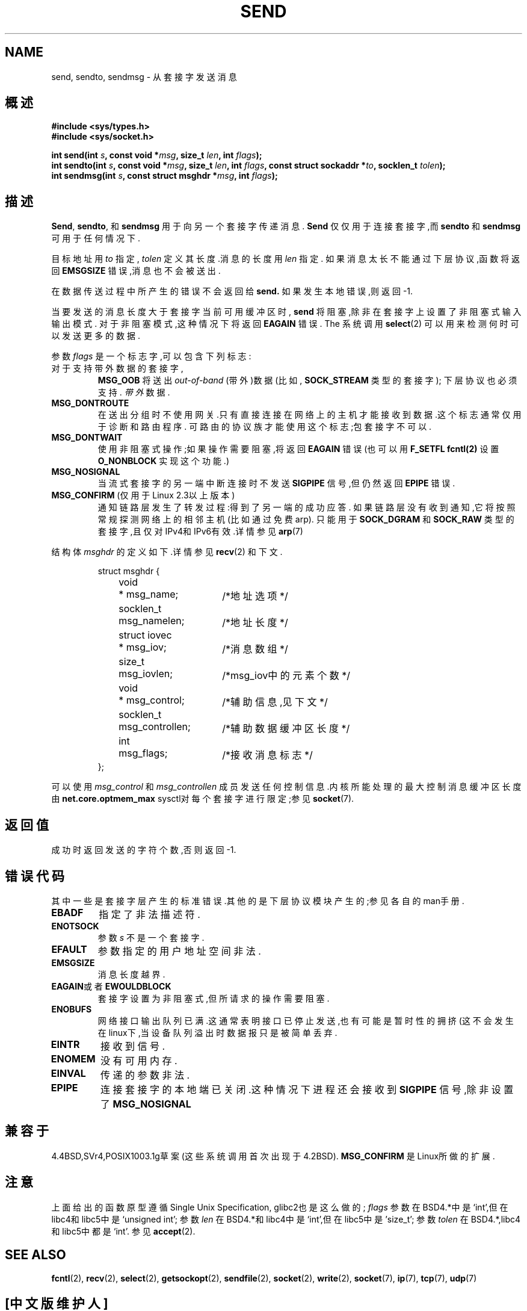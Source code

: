 .\" Copyright (c) 1983, 1991 The Regents of the University of California.
.\" All rights reserved.
.\"
.\" Redistribution and use in source and binary forms, with or without
.\" modification, are permitted provided that the following conditions
.\" are met:
.\" 1. Redistributions of source code must retain the above copyright
.\"    notice, this list of conditions and the following disclaimer.
.\" 2. Redistributions in binary form must reproduce the above copyright
.\"    notice, this list of conditions and the following disclaimer in the
.\"    documentation and/or other materials provided with the distribution.
.\" 3. All advertising materials mentioning features or use of this software
.\"    must display the following acknowledgement:
.\"	This product includes software developed by the University of
.\"	California, Berkeley and its contributors.
.\" 4. Neither the name of the University nor the names of its contributors
.\"    may be used to endorse or promote products derived from this software
.\"    without specific prior written permission.
.\"
.\" THIS SOFTWARE IS PROVIDED BY THE REGENTS AND CONTRIBUTORS ``AS IS'' AND
.\" ANY EXPRESS OR IMPLIED WARRANTIES, INCLUDING, BUT NOT LIMITED TO, THE
.\" IMPLIED WARRANTIES OF MERCHANTABILITY AND FITNESS FOR A PARTICULAR PURPOSE
.\" ARE DISCLAIMED.  IN NO EVENT SHALL THE REGENTS OR CONTRIBUTORS BE LIABLE
.\" FOR ANY DIRECT, INDIRECT, INCIDENTAL, SPECIAL, EXEMPLARY, OR CONSEQUENTIAL
.\" DAMAGES (INCLUDING, BUT NOT LIMITED TO, PROCUREMENT OF SUBSTITUTE GOODS
.\" OR SERVICES; LOSS OF USE, DATA, OR PROFITS; OR BUSINESS INTERRUPTION)
.\" HOWEVER CAUSED AND ON ANY THEORY OF LIABILITY, WHETHER IN CONTRACT, STRICT
.\" LIABILITY, OR TORT (INCLUDING NEGLIGENCE OR OTHERWISE) ARISING IN ANY WAY
.\" OUT OF THE USE OF THIS SOFTWARE, EVEN IF ADVISED OF THE POSSIBILITY OF
.\" SUCH DAMAGE.
.\"
.\" Modified Sat Jul 24 01:15:33 1993 by Rik Faith <faith@cs.unc.edu>
.\" Modified Tue Oct 22 17:55:49 1996 by Eric S. Raymond <esr@thyrsus.com>
.\" Modified Oct 1998 by Andi Kleen
.\" 中文版 Copyright (c) 2002 byeyear 和 www.linuxforum.net
.\"
.TH SEND 2 "July 1999" "Linux Man Page" "Linux Programmer's Manual"
.SH NAME
send, sendto, sendmsg \- 从套接字发送消息
.SH 概述
.B #include <sys/types.h>
.br
.B #include <sys/socket.h>
.sp
.BI "int send(int " s ", const void *" msg ", size_t " len ","
.BI "int " flags );
.br
.BI "int sendto(int " s ", const void *" msg ", size_t " len ","
.BI "int " flags ", const struct sockaddr *" to ", socklen_t " tolen );
.br
.BI "int sendmsg(int " s ", const struct msghdr *" msg ","
.BI "int " flags );
.SH 描述
.BR Send ,
.BR sendto ,
和
.B sendmsg
用于向另一个套接字传递消息.
.B Send
仅仅用于连接套接字,而 
.B sendto
和
.B sendmsg
可用于任何情况下.
.PP
目标地址用
.I to
指定,
.I tolen
定义其长度.消息的长度用
.IR len
指定.
如果消息太长不能通过下层协议,函数将返回
.B EMSGSIZE
错误,消息也不会被送出.
.PP
在数据传送过程中所产生的错误不会返回给
.BR send.
如果发生本地错误,则返回\-1.
.PP
当要发送的消息长度大于套接字当前可用缓冲区时,
.B send
将阻塞,除非在套接字上设置了非阻塞式输入输出模式.
对于非阻塞模式,这种情况下将返回
.B EAGAIN
错误.
The
系统调用
.BR select (2)
可以用来检测何时可以发送更多的数据.
.PP
参数
.I flags
是一个标志字,可以包含下列标志:
.\" XXX document MSG_PROXY
.TP
对于支持带外数据的套接字,
.B MSG_OOB
将送出
.I out-of-band
(带外)数据(比如,
.BR SOCK_STREAM
类型的套接字);
下层协议也必须支持.
.I 带外
数据.
.TP
.B MSG_DONTROUTE
在送出分组时不使用网关.只有直接连接在网络上的主机
才能接收到数据.这个标志通常仅用于诊断和路由程序.
可路由的协议族才能使用这个标志;包套接字不可以.
.TP
.B MSG_DONTWAIT
使用非阻塞式操作;如果操作需要阻塞,将返回
.B EAGAIN 
错误(也可以用
.B F_SETFL
.BR fcntl(2)
设置
.B O_NONBLOCK
实现这个功能.)
.TP
.B MSG_NOSIGNAL
当流式套接字的另一端中断连接时不发送 
.B SIGPIPE 
信号,但仍然返回 
.B EPIPE
错误.
.TP
.BR MSG_CONFIRM " (仅用于Linux 2.3以上版本)"
通知链路层发生了转发过程:得到了另一端的成功应答.
如果链路层没有收到通知,它将按照常规探测网络上的相邻
主机(比如通过免费arp). 
只能用于 
.B SOCK_DGRAM
和
.B SOCK_RAW
类型的套接字,且仅对IPv4和IPv6有效.详情参见
.BR arp (7)
.PP
结构体
.I msghdr
的定义如下.详情参见 
.BR recv (2)
和下文.
.IP
.RS
.nf
.ta 4n 17n 33n
struct msghdr {
	void	* msg_name;	/*地址选项*/
	socklen_t	msg_namelen;	/*地址长度*/
	struct iovec	* msg_iov;	/*消息数组*/
	size_t	msg_iovlen;	/*msg_iov中的元素个数*/
	void	* msg_control;	/*辅助信息,见下文*/
	socklen_t	msg_controllen;	/*辅助数据缓冲区长度*/
	int	msg_flags;	/*接收消息标志*/
};
.ta
.fi
.RE
.PP
可以使用 
.I msg_control 
和
.I msg_controllen 
成员发送任何控制信息.内核所能处理的最大控制消息缓冲区长度由
.B net.core.optmem_max 
sysctl对每个套接字进行限定;参见
.BR socket (7).
.SH 返回值
成功时返回发送的字符个数,否则返回-1.
.SH 错误代码
其中一些是套接字层产生的标准错误.其他的是下层协议模块产生的;参见
各自的man手册.
.TP
.B EBADF
指定了非法描述符.
.TP
.B ENOTSOCK
参数
.I s
不是一个套接字.
.TP
.B EFAULT
参数指定的用户地址空间非法.
.TP
.B EMSGSIZE
消息长度越界.
.TP
.BR EAGAIN "或者" EWOULDBLOCK
套接字设置为非阻塞式,但所请求的操作需要阻塞.
.TP
.B ENOBUFS
网络接口输出队列已满.这通常表明接口已停止发送,也有可能是
暂时性的拥挤(这不会发生在linux下,当设备队列溢出时数据报
只是被简单丢弃.
.TP
.B EINTR
接收到信号.
.TP
.B ENOMEM
没有可用内存.
.TP
.B EINVAL
传递的参数非法. 
.TP
.B EPIPE
连接套接字的本地端已关闭.这种情况下进程还会接收到
.B SIGPIPE
信号,除非设置了
.B MSG_NOSIGNAL 
.SH 兼容于
4.4BSD,SVr4,POSIX1003.1g草案(这些系统调用首次出现于4.2BSD).
.B MSG_CONFIRM 
是Linux所做的扩展.
.SH 注意
上面给出的函数原型遵循Single Unix Specification,
glibc2也是这么做的;
.I flags
参数在BSD4.*中是`int',但在libc4和libc5中是`unsigned int';
参数
.I len
在BSD4.*和libc4中是`int',但在libc5中是'size_t';
参数
.I tolen
在BSD4.*,libc4和libc5中都是`int'.
参见
.BR accept (2).
.SH "SEE ALSO"
.BR fcntl (2),
.BR recv (2),
.BR select (2),
.BR getsockopt (2),
.BR sendfile (2),
.BR socket (2),
.BR write (2),
.BR socket (7),
.BR ip (7),
.BR tcp (7),
.BR udp (7)

.SH "[中文版维护人]"
.B byeyear <love_my_love@263.net >
.SH "[中文版最新更新]"
.B 2002.02.27
.SH "《中国linux论坛man手册页翻译计划》:"
.BI http://cmpp.linuxforum.net
